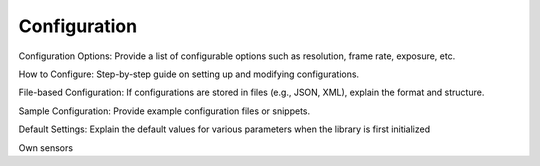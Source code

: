 .. _lib_camera_configuration:

Configuration
=============

Configuration Options: Provide a list of configurable options such as resolution, frame rate, exposure, etc.

How to Configure: Step-by-step guide on setting up and modifying configurations.

File-based Configuration: If configurations are stored in files (e.g., JSON, XML), explain the format and structure.

Sample Configuration: Provide example configuration files or snippets.

Default Settings: Explain the default values for various parameters when the library is first initialized

Own sensors
